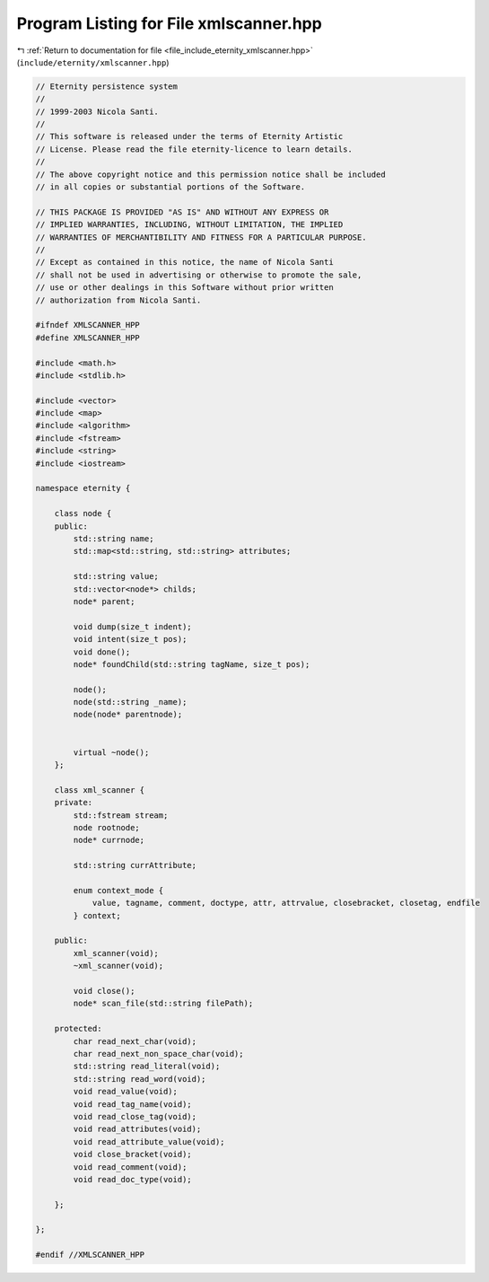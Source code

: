 
.. _program_listing_file_include_eternity_xmlscanner.hpp:

Program Listing for File xmlscanner.hpp
=======================================

|exhale_lsh| :ref:`Return to documentation for file <file_include_eternity_xmlscanner.hpp>` (``include/eternity/xmlscanner.hpp``)

.. |exhale_lsh| unicode:: U+021B0 .. UPWARDS ARROW WITH TIP LEFTWARDS

.. code-block:: none

   // Eternity persistence system
   //
   // 1999-2003 Nicola Santi.
   //
   // This software is released under the terms of Eternity Artistic
   // License. Please read the file eternity-licence to learn details.
   //
   // The above copyright notice and this permission notice shall be included
   // in all copies or substantial portions of the Software.
   
   // THIS PACKAGE IS PROVIDED "AS IS" AND WITHOUT ANY EXPRESS OR
   // IMPLIED WARRANTIES, INCLUDING, WITHOUT LIMITATION, THE IMPLIED
   // WARRANTIES OF MERCHANTIBILITY AND FITNESS FOR A PARTICULAR PURPOSE.
   //
   // Except as contained in this notice, the name of Nicola Santi
   // shall not be used in advertising or otherwise to promote the sale,
   // use or other dealings in this Software without prior written
   // authorization from Nicola Santi.
   
   #ifndef XMLSCANNER_HPP
   #define XMLSCANNER_HPP
   
   #include <math.h>
   #include <stdlib.h>
   
   #include <vector>
   #include <map>
   #include <algorithm>
   #include <fstream>
   #include <string>
   #include <iostream>
   
   namespace eternity {
   
       class node {
       public:
           std::string name;
           std::map<std::string, std::string> attributes;
   
           std::string value;
           std::vector<node*> childs;
           node* parent;
   
           void dump(size_t indent);
           void intent(size_t pos);
           void done();
           node* foundChild(std::string tagName, size_t pos);
   
           node();
           node(std::string _name);
           node(node* parentnode);
   
   
           virtual ~node();
       };
   
       class xml_scanner {
       private:
           std::fstream stream;
           node rootnode;
           node* currnode;
   
           std::string currAttribute;
   
           enum context_mode {
               value, tagname, comment, doctype, attr, attrvalue, closebracket, closetag, endfile
           } context;
   
       public:
           xml_scanner(void);
           ~xml_scanner(void);
   
           void close();
           node* scan_file(std::string filePath);
   
       protected:
           char read_next_char(void);
           char read_next_non_space_char(void);
           std::string read_literal(void);
           std::string read_word(void);
           void read_value(void);
           void read_tag_name(void);
           void read_close_tag(void);
           void read_attributes(void);
           void read_attribute_value(void);
           void close_bracket(void);
           void read_comment(void);
           void read_doc_type(void);
   
       };
   
   };
   
   #endif //XMLSCANNER_HPP
